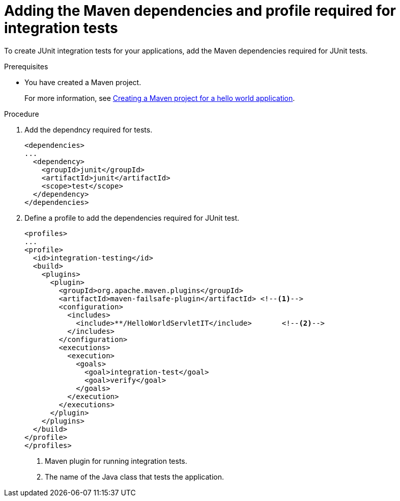 :_newdoc-version: 2.15.0
:_template-generated: 2023-11-6
:_mod-docs-content-type: PROCEDURE

[id="adding-the-maven-dependencies-required-for-junit-tests_{context}"]
= Adding the Maven dependencies and profile required for integration tests

[role="_abstract"]
To create JUnit integration tests for your applications, add the Maven dependencies required for JUnit tests.

.Prerequisites

* You have created a Maven project.
+
For more information, see xref:creating-a-maven-project-for-a-hello-world-application_default[Creating a Maven project for a hello world application].

.Procedure

. Add the dependncy required for tests.
+
[source,xml,options="nowrap"]
----
<dependencies>
...
  <dependency>
    <groupId>junit</groupId>
    <artifactId>junit</artifactId>
    <scope>test</scope>
  </dependency>
</dependencies>
----

. Define a profile to add the dependencies required for JUnit test.
+
[source,xml,options="nowrap"]
----
<profiles>
...
<profile>
  <id>integration-testing</id>
  <build>
    <plugins>
      <plugin>
        <groupId>org.apache.maven.plugins</groupId>
        <artifactId>maven-failsafe-plugin</artifactId> <!--1-->
        <configuration>
          <includes>
            <include>**/HelloWorldServletIT</include>       <!--2-->
          </includes>
        </configuration>
        <executions>
          <execution>
            <goals>
              <goal>integration-test</goal>
              <goal>verify</goal>
            </goals>
          </execution>
        </executions>
      </plugin>
    </plugins>
  </build>
</profile>
</profiles>
----
<1> Maven plugin for running integration tests.
<2> The name of the Java class that tests the application.

